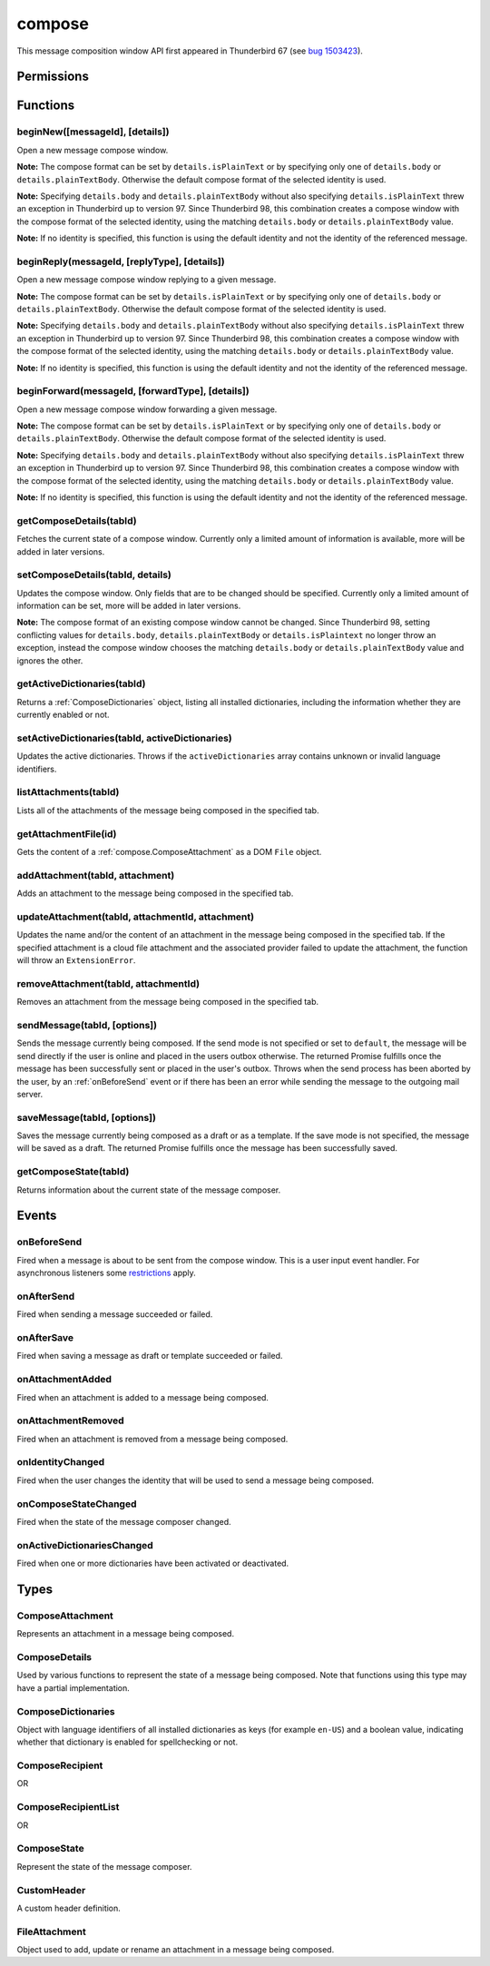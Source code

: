 .. _compose_api:

=======
compose
=======

This message composition window API first appeared in Thunderbird 67 (see `bug 1503423`__).

__ https://bugzilla.mozilla.org/show_bug.cgi?id=1503423

.. role:: permission

.. rst-class:: api-main-section

Permissions
===========

.. api-member::
   :name: :permission:`compose`

   Read and modify your email messages as you compose and send them

.. api-member::
   :name: :permission:`compose.save`

   Save composed email messages as drafts or templates

.. api-member::
   :name: :permission:`compose.send`

   Send composed email messages on your behalf

.. rst-class:: api-main-section

Functions
=========

.. _compose.beginNew:

beginNew([messageId], [details])
--------------------------------

.. api-section-annotation-hack:: 

Open a new message compose window.

**Note:** The compose format can be set by ``details.isPlainText`` or by specifying only one of ``details.body`` or ``details.plainTextBody``. Otherwise the default compose format of the selected identity is used.

**Note:** Specifying ``details.body`` and ``details.plainTextBody`` without also specifying ``details.isPlainText`` threw an exception in Thunderbird up to version 97. Since Thunderbird 98, this combination creates a compose window with the compose format of the selected identity, using the matching ``details.body`` or ``details.plainTextBody`` value.

**Note:** If no identity is specified, this function is using the default identity and not the identity of the referenced message.

.. api-header::
   :label: Parameters

   
   .. api-member::
      :name: [``messageId``]
      :type: (integer)
      :annotation: -- [Added in TB 84, backported to TB 78.7.0]
      
      If specified, the message or template to edit as a new message.
   
   
   .. api-member::
      :name: [``details``]
      :type: (:ref:`compose.ComposeDetails`)
   

.. api-header::
   :label: Return type (`Promise`_)

   
   .. api-member::
      :type: :ref:`tabs.Tab`
      :annotation: -- [Added in TB 77]
   
   
   .. _Promise: https://developer.mozilla.org/en-US/docs/Web/JavaScript/Reference/Global_Objects/Promise

.. _compose.beginReply:

beginReply(messageId, [replyType], [details])
---------------------------------------------

.. api-section-annotation-hack:: 

Open a new message compose window replying to a given message.

**Note:** The compose format can be set by ``details.isPlainText`` or by specifying only one of ``details.body`` or ``details.plainTextBody``. Otherwise the default compose format of the selected identity is used.

**Note:** Specifying ``details.body`` and ``details.plainTextBody`` without also specifying ``details.isPlainText`` threw an exception in Thunderbird up to version 97. Since Thunderbird 98, this combination creates a compose window with the compose format of the selected identity, using the matching ``details.body`` or ``details.plainTextBody`` value.

**Note:** If no identity is specified, this function is using the default identity and not the identity of the referenced message.

.. api-header::
   :label: Parameters

   
   .. api-member::
      :name: ``messageId``
      :type: (integer)
      
      The message to reply to, as retrieved using other APIs.
   
   
   .. api-member::
      :name: [``replyType``]
      :type: (`string`)
      
      Supported values:
      
      .. api-member::
         :name: ``replyToSender``
      
      .. api-member::
         :name: ``replyToList``
      
      .. api-member::
         :name: ``replyToAll``
   
   
   .. api-member::
      :name: [``details``]
      :type: (:ref:`compose.ComposeDetails`)
      :annotation: -- [Added in TB 76]
   

.. api-header::
   :label: Return type (`Promise`_)

   
   .. api-member::
      :type: :ref:`tabs.Tab`
      :annotation: -- [Added in TB 77]
   
   
   .. _Promise: https://developer.mozilla.org/en-US/docs/Web/JavaScript/Reference/Global_Objects/Promise

.. _compose.beginForward:

beginForward(messageId, [forwardType], [details])
-------------------------------------------------

.. api-section-annotation-hack:: 

Open a new message compose window forwarding a given message.

**Note:** The compose format can be set by ``details.isPlainText`` or by specifying only one of ``details.body`` or ``details.plainTextBody``. Otherwise the default compose format of the selected identity is used.

**Note:** Specifying ``details.body`` and ``details.plainTextBody`` without also specifying ``details.isPlainText`` threw an exception in Thunderbird up to version 97. Since Thunderbird 98, this combination creates a compose window with the compose format of the selected identity, using the matching ``details.body`` or ``details.plainTextBody`` value.

**Note:** If no identity is specified, this function is using the default identity and not the identity of the referenced message.

.. api-header::
   :label: Parameters

   
   .. api-member::
      :name: ``messageId``
      :type: (integer)
      
      The message to forward, as retrieved using other APIs.
   
   
   .. api-member::
      :name: [``forwardType``]
      :type: (`string`)
      
      Supported values:
      
      .. api-member::
         :name: ``forwardInline``
      
      .. api-member::
         :name: ``forwardAsAttachment``
   
   
   .. api-member::
      :name: [``details``]
      :type: (:ref:`compose.ComposeDetails`)
   

.. api-header::
   :label: Return type (`Promise`_)

   
   .. api-member::
      :type: :ref:`tabs.Tab`
      :annotation: -- [Added in TB 77]
   
   
   .. _Promise: https://developer.mozilla.org/en-US/docs/Web/JavaScript/Reference/Global_Objects/Promise

.. _compose.getComposeDetails:

getComposeDetails(tabId)
------------------------

.. api-section-annotation-hack:: -- [Added in TB 74]

Fetches the current state of a compose window. Currently only a limited amount of information is available, more will be added in later versions.

.. api-header::
   :label: Parameters

   
   .. api-member::
      :name: ``tabId``
      :type: (integer)
   

.. api-header::
   :label: Return type (`Promise`_)

   
   .. api-member::
      :type: :ref:`compose.ComposeDetails`
   
   
   .. _Promise: https://developer.mozilla.org/en-US/docs/Web/JavaScript/Reference/Global_Objects/Promise

.. api-header::
   :label: Required permissions

   - :permission:`compose`

.. _compose.setComposeDetails:

setComposeDetails(tabId, details)
---------------------------------

.. api-section-annotation-hack:: -- [Added in TB 74]

Updates the compose window. Only fields that are to be changed should be specified. Currently only a limited amount of information can be set, more will be added in later versions.

**Note:** The compose format of an existing compose window cannot be changed. Since Thunderbird 98, setting conflicting values for ``details.body``, ``details.plainTextBody`` or ``details.isPlaintext`` no longer throw an exception, instead the compose window chooses the matching ``details.body`` or ``details.plainTextBody`` value and ignores the other.

.. api-header::
   :label: Parameters

   
   .. api-member::
      :name: ``tabId``
      :type: (integer)
   
   
   .. api-member::
      :name: ``details``
      :type: (:ref:`compose.ComposeDetails`)
   

.. api-header::
   :label: Required permissions

   - :permission:`compose`

.. _compose.getActiveDictionaries:

getActiveDictionaries(tabId)
----------------------------

.. api-section-annotation-hack:: -- [Added in TB 102]

Returns a :ref:`ComposeDictionaries` object, listing all installed dictionaries, including the information whether they are currently enabled or not.

.. api-header::
   :label: Parameters

   
   .. api-member::
      :name: ``tabId``
      :type: (integer)
   

.. api-header::
   :label: Return type (`Promise`_)

   
   .. api-member::
      :type: :ref:`compose.ComposeDictionaries`
   
   
   .. _Promise: https://developer.mozilla.org/en-US/docs/Web/JavaScript/Reference/Global_Objects/Promise

.. api-header::
   :label: Required permissions

   - :permission:`compose`

.. _compose.setActiveDictionaries:

setActiveDictionaries(tabId, activeDictionaries)
------------------------------------------------

.. api-section-annotation-hack:: -- [Added in TB 102]

Updates the active dictionaries. Throws if the ``activeDictionaries`` array contains unknown or invalid language identifiers.

.. api-header::
   :label: Parameters

   
   .. api-member::
      :name: ``tabId``
      :type: (integer)
   
   
   .. api-member::
      :name: ``activeDictionaries``
      :type: (array of string)
   

.. api-header::
   :label: Required permissions

   - :permission:`compose`

.. _compose.listAttachments:

listAttachments(tabId)
----------------------

.. api-section-annotation-hack:: -- [Added in TB 78]

Lists all of the attachments of the message being composed in the specified tab.

.. api-header::
   :label: Parameters

   
   .. api-member::
      :name: ``tabId``
      :type: (integer)
   

.. api-header::
   :label: Return type (`Promise`_)

   
   .. api-member::
      :type: array of :ref:`compose.ComposeAttachment`
   
   
   .. _Promise: https://developer.mozilla.org/en-US/docs/Web/JavaScript/Reference/Global_Objects/Promise

.. api-header::
   :label: Required permissions

   - :permission:`compose`

.. _compose.getAttachmentFile:

getAttachmentFile(id)
---------------------

.. api-section-annotation-hack:: -- [Added in TB 98]

Gets the content of a :ref:`compose.ComposeAttachment` as a DOM ``File`` object.

.. api-header::
   :label: Parameters

   
   .. api-member::
      :name: ``id``
      :type: (integer)
      
      The unique identifier for the attachment.
   

.. api-header::
   :label: Return type (`Promise`_)

   
   .. api-member::
      :type: `File <https://developer.mozilla.org/en-US/docs/Web/API/File>`_
   
   
   .. _Promise: https://developer.mozilla.org/en-US/docs/Web/JavaScript/Reference/Global_Objects/Promise

.. _compose.addAttachment:

addAttachment(tabId, attachment)
--------------------------------

.. api-section-annotation-hack:: -- [Added in TB 78]

Adds an attachment to the message being composed in the specified tab.

.. api-header::
   :label: Parameters

   
   .. api-member::
      :name: ``tabId``
      :type: (integer)
   
   
   .. api-member::
      :name: ``attachment``
      :type: (:ref:`compose.FileAttachment` or :ref:`compose.ComposeAttachment`)
   

.. api-header::
   :label: Return type (`Promise`_)

   
   .. api-member::
      :type: :ref:`compose.ComposeAttachment`
   
   
   .. _Promise: https://developer.mozilla.org/en-US/docs/Web/JavaScript/Reference/Global_Objects/Promise

.. api-header::
   :label: Required permissions

   - :permission:`compose`

.. _compose.updateAttachment:

updateAttachment(tabId, attachmentId, attachment)
-------------------------------------------------

.. api-section-annotation-hack:: -- [Added in TB 78]

Updates the name and/or the content of an attachment in the message being composed in the specified tab. If the specified attachment is a cloud file attachment and the associated provider failed to update the attachment, the function will throw an ``ExtensionError``.

.. api-header::
   :label: Parameters

   
   .. api-member::
      :name: ``tabId``
      :type: (integer)
   
   
   .. api-member::
      :name: ``attachmentId``
      :type: (integer)
   
   
   .. api-member::
      :name: ``attachment``
      :type: (:ref:`compose.FileAttachment`)
   

.. api-header::
   :label: Return type (`Promise`_)

   
   .. api-member::
      :type: :ref:`compose.ComposeAttachment`
   
   
   .. _Promise: https://developer.mozilla.org/en-US/docs/Web/JavaScript/Reference/Global_Objects/Promise

.. api-header::
   :label: Required permissions

   - :permission:`compose`

.. _compose.removeAttachment:

removeAttachment(tabId, attachmentId)
-------------------------------------

.. api-section-annotation-hack:: -- [Added in TB 78]

Removes an attachment from the message being composed in the specified tab.

.. api-header::
   :label: Parameters

   
   .. api-member::
      :name: ``tabId``
      :type: (integer)
   
   
   .. api-member::
      :name: ``attachmentId``
      :type: (integer)
   

.. api-header::
   :label: Required permissions

   - :permission:`compose`

.. _compose.sendMessage:

sendMessage(tabId, [options])
-----------------------------

.. api-section-annotation-hack:: -- [Added in TB 90]

Sends the message currently being composed. If the send mode is not specified or set to ``default``, the message will be send directly if the user is online and placed in the users outbox otherwise. The returned Promise fulfills once the message has been successfully sent or placed in the user's outbox. Throws when the send process has been aborted by the user, by an :ref:`onBeforeSend` event or if there has been an error while sending the message to the outgoing mail server.

.. api-header::
   :label: Parameters

   
   .. api-member::
      :name: ``tabId``
      :type: (integer)
   
   
   .. api-member::
      :name: [``options``]
      :type: (object)
      
      .. api-member::
         :name: ``mode``
         :type: (`string`)
         
         Supported values:
         
         .. api-member::
            :name: ``default``
         
         .. api-member::
            :name: ``sendNow``
         
         .. api-member::
            :name: ``sendLater``
      
   

.. api-header::
   :label: Return type (`Promise`_)

   
   .. api-member::
      :type: object
      :annotation: -- [Added in TB 102]
      
      .. api-member::
         :name: ``messages``
         :type: (array of :ref:`messages.MessageHeader`)
         
         Copies of the sent message. The number of created copies depends on the applied file carbon copy configuration (fcc).
      
      
      .. api-member::
         :name: ``mode``
         :type: (`string`)
         
         The used send mode.
         
         Supported values:
         
         .. api-member::
            :name: ``sendNow``
         
         .. api-member::
            :name: ``sendLater``
      
      
      .. api-member::
         :name: [``headerMessageId``]
         :type: (string)
         
         The header messageId of the outgoing message. Only included for actually sent messages.
      
   
   
   .. _Promise: https://developer.mozilla.org/en-US/docs/Web/JavaScript/Reference/Global_Objects/Promise

.. api-header::
   :label: Required permissions

   - :permission:`compose.send`

.. _compose.saveMessage:

saveMessage(tabId, [options])
-----------------------------

.. api-section-annotation-hack:: -- [Added in TB 102]

Saves the message currently being composed as a draft or as a template. If the save mode is not specified, the message will be saved as a draft. The returned Promise fulfills once the message has been successfully saved.

.. api-header::
   :label: Parameters

   
   .. api-member::
      :name: ``tabId``
      :type: (integer)
   
   
   .. api-member::
      :name: [``options``]
      :type: (object)
      
      .. api-member::
         :name: ``mode``
         :type: (`string`)
         
         Supported values:
         
         .. api-member::
            :name: ``draft``
         
         .. api-member::
            :name: ``template``
      
   

.. api-header::
   :label: Return type (`Promise`_)

   
   .. api-member::
      :type: object
      
      .. api-member::
         :name: ``messages``
         :type: (array of :ref:`messages.MessageHeader`)
         
         The saved message(s). The number of saved messages depends on the applied file carbon copy configuration (fcc).
      
      
      .. api-member::
         :name: ``mode``
         :type: (`string`)
         
         The used save mode.
         
         Supported values:
         
         .. api-member::
            :name: ``draft``
         
         .. api-member::
            :name: ``template``
      
   
   
   .. _Promise: https://developer.mozilla.org/en-US/docs/Web/JavaScript/Reference/Global_Objects/Promise

.. api-header::
   :label: Required permissions

   - :permission:`compose.save`

.. _compose.getComposeState:

getComposeState(tabId)
----------------------

.. api-section-annotation-hack:: -- [Added in TB 90]

Returns information about the current state of the message composer.

.. api-header::
   :label: Parameters

   
   .. api-member::
      :name: ``tabId``
      :type: (integer)
   

.. api-header::
   :label: Return type (`Promise`_)

   
   .. api-member::
      :type: :ref:`compose.ComposeState`
   
   
   .. _Promise: https://developer.mozilla.org/en-US/docs/Web/JavaScript/Reference/Global_Objects/Promise

.. rst-class:: api-main-section

Events
======

.. _compose.onBeforeSend:

onBeforeSend
------------

.. api-section-annotation-hack:: -- [Added in TB 74]

Fired when a message is about to be sent from the compose window. This is a user input event handler. For asynchronous listeners some `restrictions <https://developer.mozilla.org/en-US/docs/Mozilla/Add-ons/WebExtensions/User_actions>`__ apply.

.. api-header::
   :label: Parameters for onBeforeSend.addListener(listener)

   
   .. api-member::
      :name: ``listener(tab, details)``
      
      A function that will be called when this event occurs.
   

.. api-header::
   :label: Parameters passed to the listener function

   
   .. api-member::
      :name: ``tab``
      :type: (:ref:`tabs.Tab`)
      :annotation: -- [Added in TB 74.0b2]
   
   
   .. api-member::
      :name: ``details``
      :type: (:ref:`compose.ComposeDetails`)
      
      The current state of the compose window. This is functionally the same as calling the :ref:`compose.getComposeDetails` function.
   

.. api-header::
   :label: Expected return value of the listener function

   
   .. api-member::
      :type: object
      
      .. api-member::
         :name: [``cancel``]
         :type: (boolean)
         
         Cancels the send.
      
      
      .. api-member::
         :name: [``details``]
         :type: (:ref:`compose.ComposeDetails`)
         
         Updates the compose window. This is functionally the same as calling the :ref:`compose.setComposeDetails` function.
      
   

.. api-header::
   :label: Required permissions

   - :permission:`compose`

.. _compose.onAfterSend:

onAfterSend
-----------

.. api-section-annotation-hack:: -- [Added in TB 106]

Fired when sending a message succeeded or failed.

.. api-header::
   :label: Parameters for onAfterSend.addListener(listener)

   
   .. api-member::
      :name: ``listener(tab, sendInfo)``
      
      A function that will be called when this event occurs.
   

.. api-header::
   :label: Parameters passed to the listener function

   
   .. api-member::
      :name: ``tab``
      :type: (:ref:`tabs.Tab`)
   
   
   .. api-member::
      :name: ``sendInfo``
      :type: (object)
      
      .. api-member::
         :name: ``messages``
         :type: (array of :ref:`messages.MessageHeader`)
         
         Copies of the sent message. The number of created copies depends on the applied file carbon copy configuration (fcc).
      
      
      .. api-member::
         :name: ``mode``
         :type: (`string`)
         
         The used send mode.
         
         Supported values:
         
         .. api-member::
            :name: ``sendNow``
         
         .. api-member::
            :name: ``sendLater``
      
      
      .. api-member::
         :name: [``error``]
         :type: (string)
         
         An error description, if sending the message failed.
      
      
      .. api-member::
         :name: [``headerMessageId``]
         :type: (string)
         
         The header messageId of the outgoing message. Only included for actually sent messages.
      
   

.. api-header::
   :label: Required permissions

   - :permission:`compose`

.. _compose.onAfterSave:

onAfterSave
-----------

.. api-section-annotation-hack:: -- [Added in TB 106]

Fired when saving a message as draft or template succeeded or failed.

.. api-header::
   :label: Parameters for onAfterSave.addListener(listener)

   
   .. api-member::
      :name: ``listener(tab, saveInfo)``
      
      A function that will be called when this event occurs.
   

.. api-header::
   :label: Parameters passed to the listener function

   
   .. api-member::
      :name: ``tab``
      :type: (:ref:`tabs.Tab`)
   
   
   .. api-member::
      :name: ``saveInfo``
      :type: (object)
      
      .. api-member::
         :name: ``messages``
         :type: (array of :ref:`messages.MessageHeader`)
         
         The saved message(s). The number of saved messages depends on the applied file carbon copy configuration (fcc).
      
      
      .. api-member::
         :name: ``mode``
         :type: (`string`)
         
         The used save mode.
         
         Supported values:
         
         .. api-member::
            :name: ``draft``
         
         .. api-member::
            :name: ``template``
      
      
      .. api-member::
         :name: [``error``]
         :type: (string)
         
         An error description, if saving the message failed.
      
   

.. api-header::
   :label: Required permissions

   - :permission:`compose`

.. _compose.onAttachmentAdded:

onAttachmentAdded
-----------------

.. api-section-annotation-hack:: -- [Added in TB 78]

Fired when an attachment is added to a message being composed.

.. api-header::
   :label: Parameters for onAttachmentAdded.addListener(listener)

   
   .. api-member::
      :name: ``listener(tab, attachment)``
      
      A function that will be called when this event occurs.
   

.. api-header::
   :label: Parameters passed to the listener function

   
   .. api-member::
      :name: ``tab``
      :type: (:ref:`tabs.Tab`)
   
   
   .. api-member::
      :name: ``attachment``
      :type: (:ref:`compose.ComposeAttachment`)
   

.. api-header::
   :label: Required permissions

   - :permission:`compose`

.. _compose.onAttachmentRemoved:

onAttachmentRemoved
-------------------

.. api-section-annotation-hack:: -- [Added in TB 78]

Fired when an attachment is removed from a message being composed.

.. api-header::
   :label: Parameters for onAttachmentRemoved.addListener(listener)

   
   .. api-member::
      :name: ``listener(tab, attachmentId)``
      
      A function that will be called when this event occurs.
   

.. api-header::
   :label: Parameters passed to the listener function

   
   .. api-member::
      :name: ``tab``
      :type: (:ref:`tabs.Tab`)
   
   
   .. api-member::
      :name: ``attachmentId``
      :type: (integer)
   

.. api-header::
   :label: Required permissions

   - :permission:`compose`

.. _compose.onIdentityChanged:

onIdentityChanged
-----------------

.. api-section-annotation-hack:: -- [Added in TB 78.0b2]

Fired when the user changes the identity that will be used to send a message being composed.

.. api-header::
   :label: Parameters for onIdentityChanged.addListener(listener)

   
   .. api-member::
      :name: ``listener(tab, identityId)``
      
      A function that will be called when this event occurs.
   

.. api-header::
   :label: Parameters passed to the listener function

   
   .. api-member::
      :name: ``tab``
      :type: (:ref:`tabs.Tab`)
   
   
   .. api-member::
      :name: ``identityId``
      :type: (string)
   

.. api-header::
   :label: Required permissions

   - :permission:`accountsRead`

.. _compose.onComposeStateChanged:

onComposeStateChanged
---------------------

.. api-section-annotation-hack:: -- [Added in TB 90]

Fired when the state of the message composer changed.

.. api-header::
   :label: Parameters for onComposeStateChanged.addListener(listener)

   
   .. api-member::
      :name: ``listener(tab, state)``
      
      A function that will be called when this event occurs.
   

.. api-header::
   :label: Parameters passed to the listener function

   
   .. api-member::
      :name: ``tab``
      :type: (:ref:`tabs.Tab`)
   
   
   .. api-member::
      :name: ``state``
      :type: (:ref:`compose.ComposeState`)
   

.. _compose.onActiveDictionariesChanged:

onActiveDictionariesChanged
---------------------------

.. api-section-annotation-hack:: -- [Added in TB 102]

Fired when one or more dictionaries have been activated or deactivated.

.. api-header::
   :label: Parameters for onActiveDictionariesChanged.addListener(listener)

   
   .. api-member::
      :name: ``listener(tab, dictionaries)``
      
      A function that will be called when this event occurs.
   

.. api-header::
   :label: Parameters passed to the listener function

   
   .. api-member::
      :name: ``tab``
      :type: (:ref:`tabs.Tab`)
   
   
   .. api-member::
      :name: ``dictionaries``
      :type: (:ref:`compose.ComposeDictionaries`)
   

.. rst-class:: api-main-section

Types
=====

.. _compose.ComposeAttachment:

ComposeAttachment
-----------------

.. api-section-annotation-hack:: -- [Added in TB 78]

Represents an attachment in a message being composed.

.. api-header::
   :label: object

   
   .. api-member::
      :name: ``getFile()``
      :type: (function) **Deprecated.**
      
      Use :ref:`compose.getAttachmentFile` instead, for example in a backward-compatible drop-in `wrapper function <https://thunderbird.topicbox.com/groups/addons/T290381ad849307a1-Mda1465bd6388138d5a893ff8/request-to-deprecate-composeattachment-getfile>`__.
   
   
   .. api-member::
      :name: ``id``
      :type: (integer)
      
      A unique identifier for this attachment.
   
   
   .. api-member::
      :name: [``name``]
      :type: (string)
      
      The name of this attachment, as displayed to the user.
   
   
   .. api-member::
      :name: [``size``]
      :type: (integer)
      :annotation: -- [Added in TB 83, backported to TB 78.5.0]
      
      The size in bytes of this attachment. Read-only.
   

.. _compose.ComposeDetails:

ComposeDetails
--------------

.. api-section-annotation-hack:: 

Used by various functions to represent the state of a message being composed. Note that functions using this type may have a partial implementation.

.. api-header::
   :label: object

   
   .. api-member::
      :name: [``additionalFccFolder``]
      :type: (:ref:`folders.MailFolder` or `string`)
      :annotation: -- [Added in TB 102]
      
      An additional fcc folder which can be selected while composing the message, ``""`` if not used.
   
   
   .. api-member::
      :name: [``attachVCard``]
      :type: (boolean)
      :annotation: -- [Added in TB 102]
      
      Wether or not the vCard of the used identity will be attached to the message during send. Note: If the value has not been modified, selecting a different identity will load the default value of the new identity.
   
   
   .. api-member::
      :name: [``attachments``]
      :type: (array of :ref:`compose.FileAttachment` or :ref:`compose.ComposeAttachment`)
      :annotation: -- [Added in TB 82, backported to TB 78.4.0]
      
      Only used in the begin* functions. Attachments to add to the message.
   
   
   .. api-member::
      :name: [``bcc``]
      :type: (:ref:`compose.ComposeRecipientList`)
   
   
   .. api-member::
      :name: [``body``]
      :type: (string)
      
      The HTML content of the message.
   
   
   .. api-member::
      :name: [``cc``]
      :type: (:ref:`compose.ComposeRecipientList`)
   
   
   .. api-member::
      :name: [``customHeaders``]
      :type: (array of :ref:`compose.CustomHeader`)
      :annotation: -- [Added in TB 100]
      
      Array of custom headers. Headers will be returned in ``Http-Header-Case`` (a.k.a. ``Train-Case``). Set an empty array to clear all custom headers.
   
   
   .. api-member::
      :name: [``deliveryFormat``]
      :type: (`string`)
      :annotation: -- [Added in TB 102]
      
      Defines the mime format of the sent message (ignored on plain text messages). Defaults to ``auto``, which will send html messages as plain text, if they do not include any formatting, and as ``both`` otherwise (a multipart/mixed message).
      
      Supported values:
      
      .. api-member::
         :name: ``auto``
      
      .. api-member::
         :name: ``plaintext``
      
      .. api-member::
         :name: ``html``
      
      .. api-member::
         :name: ``both``
   
   
   .. api-member::
      :name: [``deliveryStatusNotification``]
      :type: (boolean)
      :annotation: -- [Added in TB 102]
      
      Let the sender know when the recipient's server received the message. Not supported by all servers.
   
   
   .. api-member::
      :name: [``followupTo``]
      :type: (:ref:`compose.ComposeRecipientList`)
      :annotation: -- [Added in TB 74]
   
   
   .. api-member::
      :name: [``from``]
      :type: (:ref:`compose.ComposeRecipient`)
      :annotation: -- [Added in TB 88]
      
      *Caution*: Setting a value for ``from`` does not change the used identity, it overrides the FROM header. Many email servers do not accept emails where the FROM header does not match the sender identity. Must be set to exactly one valid email address.
   
   
   .. api-member::
      :name: [``identityId``]
      :type: (string)
      :annotation: -- [Added in TB 76]
      
      The ID of an identity from the :doc:`accounts` API. The settings from the identity will be used in the composed message. If ``replyTo`` is also specified, the ``replyTo`` property of the identity is overridden. The permission :permission:`accountsRead` is required to include the ``identityId``.
   
   
   .. api-member::
      :name: [``isPlainText``]
      :type: (boolean)
      :annotation: -- [Added in TB 75]
      
      Whether the message is an HTML message or a plain text message.
   
   
   .. api-member::
      :name: [``newsgroups``]
      :type: (string or array of string)
      :annotation: -- [Added in TB 74]
   
   
   .. api-member::
      :name: [``overrideDefaultFcc``]
      :type: (boolean)
      :annotation: -- [Added in TB 102]
      
      Indicates whether the default fcc setting (defined by the used identity) is being overridden for this message. Setting ``false`` will clear the override. Setting ``true`` will throw an ``ExtensionError``, if ``overrideDefaultFccFolder`` is not set as well.
   
   
   .. api-member::
      :name: [``overrideDefaultFccFolder``]
      :type: (:ref:`folders.MailFolder` or `string`)
      :annotation: -- [Added in TB 102]
      
       This value overrides the default fcc setting (defined by the used identity) for this message only. Either a :ref:`folders.MailFolder` specifying the folder for the copy of the sent message, or ``""`` to not save a copy at all.
   
   
   .. api-member::
      :name: [``plainTextBody``]
      :type: (string)
      :annotation: -- [Added in TB 75]
      
      The plain text content of the message.
   
   
   .. api-member::
      :name: [``priority``]
      :type: (`string`)
      :annotation: -- [Added in TB 102]
      
      The priority of the message.
      
      Supported values:
      
      .. api-member::
         :name: ``lowest``
      
      .. api-member::
         :name: ``low``
      
      .. api-member::
         :name: ``normal``
      
      .. api-member::
         :name: ``high``
      
      .. api-member::
         :name: ``highest``
   
   
   .. api-member::
      :name: [``relatedMessageId``]
      :type: (integer)
      :annotation: -- [Added in TB 95]
      
      The id of the original message (in case of draft, template, forward or reply). Read-only. Is ``null`` in all other cases or if the original message was opened from file.
   
   
   .. api-member::
      :name: [``replyTo``]
      :type: (:ref:`compose.ComposeRecipientList`)
   
   
   .. api-member::
      :name: [``returnReceipt``]
      :type: (boolean)
      :annotation: -- [Added in TB 102]
      
      Add the ``Disposition-Notification-To`` header to the message to requests the recipients email client to send a reply once the message has been received. Recipient server may strip the header and the recipient might ignore the request.
   
   
   .. api-member::
      :name: [``subject``]
      :type: (string)
   
   
   .. api-member::
      :name: [``to``]
      :type: (:ref:`compose.ComposeRecipientList`)
   
   
   .. api-member::
      :name: [``type``]
      :type: (`string`)
      :annotation: -- [Added in TB 88]
      
      Read-only. The type of the message being composed, depending on how the compose window was opened by the user.
      
      Supported values:
      
      .. api-member::
         :name: ``draft``
      
      .. api-member::
         :name: ``new``
      
      .. api-member::
         :name: ``redirect``
         :annotation: -- [Added in TB 90]
      
      .. api-member::
         :name: ``reply``
      
      .. api-member::
         :name: ``forward``
   

.. _compose.ComposeDictionaries:

ComposeDictionaries
-------------------

.. api-section-annotation-hack:: -- [Added in TB 102]

Object with language identifiers of all installed dictionaries as keys (for example ``en-US``) and a boolean value, indicating whether that dictionary is enabled for spellchecking or not.

.. api-header::
   :label: object

   
   .. api-member::
      :name: ``<language identifier>``
      :type: (boolean)
   

.. _compose.ComposeRecipient:

ComposeRecipient
----------------

.. api-section-annotation-hack:: 

.. api-header::
   :label: string

   
   .. container:: api-member-node
   
      .. container:: api-member-description-only
         
         A name and email address in the format "Name <email@example.com>", or just an email address.
   

OR

.. api-header::
   :label: object

   
   .. container:: api-member-node
   
      .. container:: api-member-description-only
         
         .. api-member::
            :name: ``id``
            :type: (string)
            
            The ID of a contact or mailing list from the :doc:`contacts` and :doc:`mailingLists` APIs.
         
         
         .. api-member::
            :name: ``type``
            :type: (`string`)
            
            Which sort of object this ID is for.
            
            Supported values:
            
            .. api-member::
               :name: ``contact``
            
            .. api-member::
               :name: ``mailingList``
         
   

.. _compose.ComposeRecipientList:

ComposeRecipientList
--------------------

.. api-section-annotation-hack:: -- [Added in TB 74]

.. api-header::
   :label: :ref:`compose.ComposeRecipient`

OR

.. api-header::
   :label: array of :ref:`compose.ComposeRecipient`

.. _compose.ComposeState:

ComposeState
------------

.. api-section-annotation-hack:: -- [Added in TB 90]

Represent the state of the message composer.

.. api-header::
   :label: object

   
   .. api-member::
      :name: ``canSendLater``
      :type: (boolean)
      
      The message can be send later.
   
   
   .. api-member::
      :name: ``canSendNow``
      :type: (boolean)
      
      The message can be send now.
   

.. _compose.CustomHeader:

CustomHeader
------------

.. api-section-annotation-hack:: 

A custom header definition.

.. api-header::
   :label: object

   
   .. api-member::
      :name: ``name``
      :type: (string)
      
      Name of a custom header, must have a ``X-`` prefix.
   
   
   .. api-member::
      :name: ``value``
      :type: (string)
   

.. _compose.FileAttachment:

FileAttachment
--------------

.. api-section-annotation-hack:: 

Object used to add, update or rename an attachment in a message being composed.

.. api-header::
   :label: object

   
   .. api-member::
      :name: [``file``]
      :type: (`File <https://developer.mozilla.org/en-US/docs/Web/API/File>`_)
      
      The new content for the attachment.
   
   
   .. api-member::
      :name: [``name``]
      :type: (string)
      
      The new name for the attachment, as displayed to the user. If not specified, the name of the provided ``file`` object is used.
   
